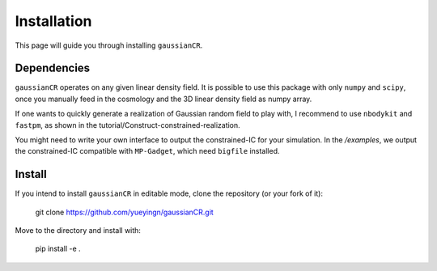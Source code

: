 Installation
============

This page will guide you through installing ``gaussianCR``.

Dependencies
------------
``gaussianCR`` operates on any given linear density field. It is possible to use this package with only ``numpy`` and ``scipy``, once you manually feed in the cosmology and the 3D linear density field as numpy array.

If one wants to quickly generate a realization of Gaussian random field to play with, I recommend to use ``nbodykit`` and ``fastpm``, as shown in the tutorial/Construct-constrained-realization.

You might need to write your own interface to output the constrained-IC for your simulation.
In the `/examples`, we output the constrained-IC compatible with ``MP-Gadget``, which need ``bigfile`` installed. 

Install
-----------------
If you intend to install ``gaussianCR`` in editable mode, clone the repository (or your fork of it):

    git clone https://github.com/yueyingn/gaussianCR.git

Move to the directory and install with:

    pip install -e .

